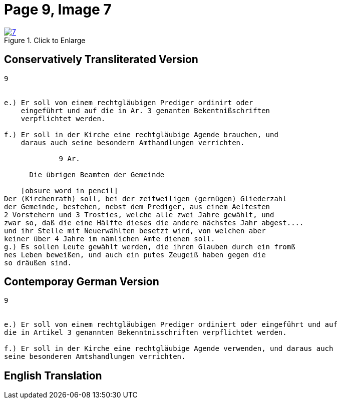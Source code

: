 = Page 9, Image 7 
:page-role: doc-width

image::7.jpg[align="left",title="Click to Enlarge",link=self]

== Conservatively Transliterated Version

[role="literal-narrower"]
....
9


e.) Er soll von einem rechtgläubigen Prediger ordinirt oder
    eingeführt und auf die in Ar. 3 genanten Bekentnißschriften
    verpflichtet werden.

f.) Er soll in der Kirche eine rechtgläubige Agende brauchen, und
    daraus auch seine besondern Amthandlungen verrichten.
  
             9 Ar.

      Die übrigen Beamten der Gemeinde

    [obsure word in pencil]
Der (Kirchenrath) soll, bei der zeitweiligen (gernügen) Gliederzahl
der Gemeinde, bestehen, nebst dem Prediger, aus einem Aeltesten
2 Vorstehern und 3 Trosties, welche alle zwei Jahre gewählt, und
zwar so, daß die eine Hälfte dieses die andere nächstes Jahr abgest....
und ihr Stelle mit Neuerwählten besetzt wird, von welchen aber
keiner über 4 Jahre im nämlichen Amte dienen soll.
g.) Es sollen Leute gewählt werden, die ihren Glauben durch ein fromß
nes Leben beweißen, und auch ein putes Zeugeiß haben gegen die
so dräußen sind.
....


== Contemporay German Version

[role="literal-narrower"]
....
9


e.) Er soll von einem rechtgläubigen Prediger ordiniert oder eingeführt und auf
die in Artikel 3 genannten Bekenntnisschriften verpflichtet werden.

f.) Er soll in der Kirche eine rechtgläubige Agende verwenden, und daraus auch
seine besonderen Amtshandlungen verrichten.	
....

[role="section-narrower"]
== English Translation

